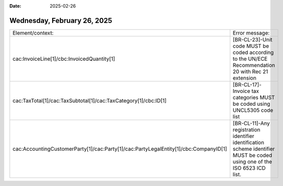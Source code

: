 :date: 2025-02-26

============================
Wednesday, February 26, 2025
============================

.. list-table::

  *
    - Element/context:
    - Error message:

  *
    - cac:InvoiceLine[1]/cbc:InvoicedQuantity[1]

    - [BR-CL-23]-Unit code MUST be coded according to the UN/ECE Recommendation 20
      with Rec 21 extension

  *
    - cac:TaxTotal[1]/cac:TaxSubtotal[1]/cac:TaxCategory[1]/cbc:ID[1]

    - [BR-CL-17]-Invoice tax categories MUST be coded using UNCL5305 code list

  *
    - cac:AccountingCustomerParty[1]/cac:Party[1]/cac:PartyLegalEntity[1]/cbc:CompanyID[1]

    - [BR-CL-11]-Any registration identifier identification scheme identifier MUST
      be coded using one of the ISO 6523 ICD list.
